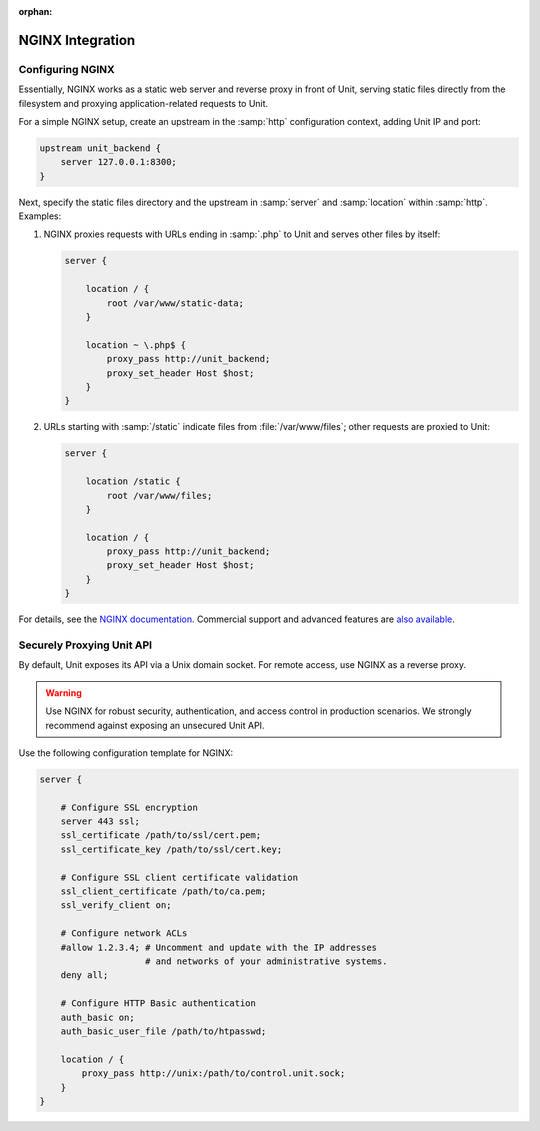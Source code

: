 :orphan:

#################
NGINX Integration
#################

*****************
Configuring NGINX
*****************

Essentially, NGINX works as a static web server and reverse proxy in front of
Unit, serving static files directly from the filesystem and proxying
application-related requests to Unit.

For a simple NGINX setup, create an upstream in the :samp:`http` configuration
context, adding Unit IP and port:

.. code-block:: nginx

   upstream unit_backend {
       server 127.0.0.1:8300;
   }

Next, specify the static files directory and the upstream in :samp:`server` and
:samp:`location` within :samp:`http`. Examples:

#. NGINX proxies requests with URLs ending in :samp:`.php` to Unit and serves
   other files by itself:

   .. code-block:: nginx

      server {

          location / {
              root /var/www/static-data;
          }

          location ~ \.php$ {
              proxy_pass http://unit_backend;
              proxy_set_header Host $host;
          }
      }

#. URLs starting with :samp:`/static` indicate files from
   :file:`/var/www/files`; other requests are proxied to Unit:

   .. code-block:: nginx

      server {

          location /static {
              root /var/www/files;
          }

          location / {
              proxy_pass http://unit_backend;
              proxy_set_header Host $host;
          }
      }

For details, see the `NGINX documentation <https://nginx.org>`_.  Commercial
support and advanced features are `also available <https://www.nginx.com>`_.

**************************
Securely Proxying Unit API
**************************

By default, Unit exposes its API via a Unix domain socket.  For remote access,
use NGINX as a reverse proxy.

.. warning::

   Use NGINX for robust security, authentication, and access control in
   production scenarios.  We strongly recommend against exposing an unsecured
   Unit API.

Use the following configuration template for NGINX:

.. code-block:: nginx

   server {

       # Configure SSL encryption
       server 443 ssl;
       ssl_certificate /path/to/ssl/cert.pem;
       ssl_certificate_key /path/to/ssl/cert.key;

       # Configure SSL client certificate validation
       ssl_client_certificate /path/to/ca.pem;
       ssl_verify_client on;

       # Configure network ACLs
       #allow 1.2.3.4; # Uncomment and update with the IP addresses
                       # and networks of your administrative systems.
       deny all;

       # Configure HTTP Basic authentication
       auth_basic on;
       auth_basic_user_file /path/to/htpasswd;

       location / {
           proxy_pass http://unix:/path/to/control.unit.sock;
       }
   }
